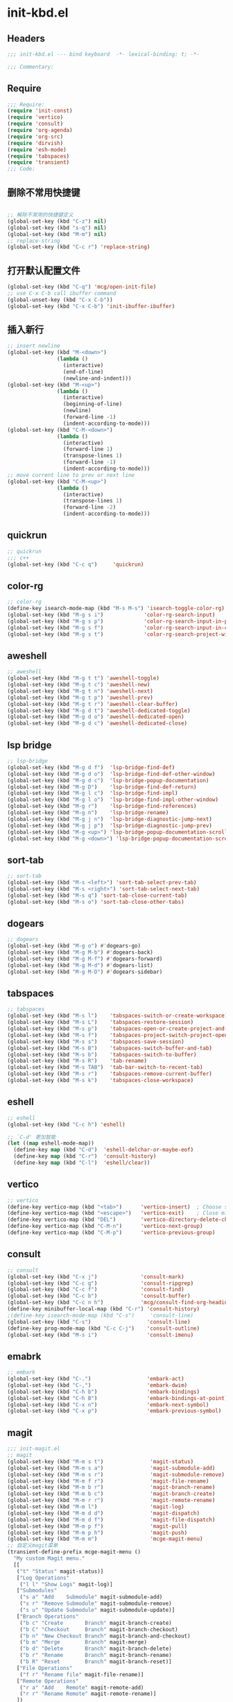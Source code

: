 * init-kbd.el
:PROPERTIES:
:HEADER-ARGS: :tangle (concat temporary-file-directory "init-kbd.el") :lexical t
:END:

** Headers
#+begin_src emacs-lisp
  ;;; init-kbd.el --- bind keyboard  -*- lexical-binding: t; -*-

  ;;; Commentary:

  #+end_src

** Require
#+begin_src emacs-lisp
;;; Require:
(require 'init-const)
(require 'vertico)
(require 'consult)
(require 'org-agenda)
(require 'org-src)
(require 'dirvish)
(require 'esh-mode)
(require 'tabspaces)
(require 'transient)
;;; Code:
#+end_src

** 删除不常用快捷键
#+begin_src emacs-lisp

;; 解除不常用的快捷键定义
(global-set-key (kbd "C-z") nil)
(global-set-key (kbd "s-q") nil)
(global-set-key (kbd "M-m") nil)
;; replace-string
(global-set-key (kbd "C-c r") 'replace-string)  
#+end_src

** 打开默认配置文件
#+begin_src emacs-lisp
(global-set-key (kbd "C-q") 'mcg/open-init-file)
;; use C-x C-b call ibuffer command
(global-unset-key (kbd "C-x C-b"))
(global-set-key (kbd "C-x C-b") 'init-ibuffer-ibuffer)
#+end_src

** 插入新行
#+begin_src emacs-lisp
;; insert newline
(global-set-key (kbd "M-<down>")
                (lambda ()
                  (interactive)
                  (end-of-line)
                  (newline-and-indent)))
(global-set-key (kbd "M-<up>")
                (lambda ()
                  (interactive)
                  (beginning-of-line)
                  (newline)
                  (forward-line -1)
                  (indent-according-to-mode)))
(global-set-key (kbd "C-M-<down>")
                (lambda ()
                  (interactive)
                  (forward-line 1)
                  (transpose-lines 1)
                  (forward-line -1)
                  (indent-according-to-mode)))
;; move current line to prev or next line
(global-set-key (kbd "C-M-<up>")
                (lambda ()
                  (interactive)
                  (transpose-lines 1)
                  (forward-line -2)
                  (indent-according-to-mode)))
#+end_src

** quickrun
#+begin_src emacs-lisp
;; quickrun
;;; c++
(global-set-key (kbd "C-c q")     'quickrun)
#+end_src

** color-rg
#+begin_src emacs-lisp
;; color-rg
(define-key isearch-mode-map (kbd "M-s M-s") 'isearch-toggle-color-rg)
(global-set-key (kbd "M-g s i")             'color-rg-search-input)
(global-set-key (kbd "M-g s p")             'color-rg-search-input-in-project)
(global-set-key (kbd "M-g s f")             'color-rg-search-input-in-current-file)
(global-set-key (kbd "M-g s t")             'color-rg-search-project-with-type)
#+end_src

** aweshell
#+begin_src emacs-lisp
;; aweshell
(global-set-key (kbd "M-g t t") 'aweshell-toggle)
(global-set-key (kbd "M-g t c") 'aweshell-new)
(global-set-key (kbd "M-g t n") 'aweshell-next)
(global-set-key (kbd "M-g t p") 'aweshell-prev)
(global-set-key (kbd "M-g t r") 'aweshell-clear-buffer)
(global-set-key (kbd "M-g d t") 'aweshell-dedicated-toggle)
(global-set-key (kbd "M-g d o") 'aweshell-dedicated-open)
(global-set-key (kbd "M-g d c") 'aweshell-dedicated-close)
#+end_src

** lsp bridge
#+begin_src emacs-lisp
;; lsp-bridge
(global-set-key (kbd "M-g d f")  'lsp-bridge-find-def)
(global-set-key (kbd "M-g d o")  'lsp-bridge-find-def-other-window)
(global-set-key (kbd "M-g d c")  'lsp-bridge-popup-documentation)
(global-set-key (kbd "M-g D")    'lsp-bridge-find-def-return)
(global-set-key (kbd "M-g l c")  'lsp-bridge-find-impl)
(global-set-key (kbd "M-g l o")  'lsp-bridge-find-impl-other-window)
(global-set-key (kbd "M-g r")    'lsp-bridge-find-references)
(global-set-key (kbd "M-g n")    'lsp-bridge-rename)
(global-set-key (kbd "M-g j n")  'lsp-bridge-diagnostic-jump-next)
(global-set-key (kbd "M-g j p")  'lsp-bridge-diagnostic-jump-prev)
(global-set-key (kbd "M-g <up>") 'lsp-bridge-popup-documentation-scroll-up)
(global-set-key (kbd "M-g <down>") 'lsp-bridge-popup-documentation-scroll-down)
#+end_src

** sort-tab
#+begin_src emacs-lisp
;; sort-tab
(global-set-key (kbd "M-s <left>") 'sort-tab-select-prev-tab)
(global-set-key (kbd "M-s <right>") 'sort-tab-select-next-tab)
(global-set-key (kbd "M-s q") 'sort-tab-close-current-tab)
(global-set-key (kbd "M-s o") 'sort-tab-close-other-tabs)
#+end_src

** dogears
#+begin_src emacs-lisp
;; dogears
(global-set-key (kbd "M-g o") #'dogears-go)
(global-set-key (kbd "M-g M-b") #'dogears-back)
(global-set-key (kbd "M-g M-f") #'dogears-forward)
(global-set-key (kbd "M-g M-d") #'dogears-list)
(global-set-key (kbd "M-g M-D") #'dogears-sidebar)
#+end_src

** tabspaces
#+begin_src emacs-lisp
;; tabspaces
(global-set-key (kbd "M-s l")    'tabspaces-switch-or-create-workspace)
(global-set-key (kbd "M-s L")    'tabspaces-restore-session)
(global-set-key (kbd "M-s p")    'tabspaces-open-or-create-project-and-workspace)
(global-set-key (kbd "M-s f")    'tabspaces-project-switch-project-open-file)
(global-set-key (kbd "M-s s")    'tabspaces-save-session)
(global-set-key (kbd "M-s B")    'tabspaces-switch-buffer-and-tab)
(global-set-key (kbd "M-s b")    'tabspaces-switch-to-buffer)
(global-set-key (kbd "M-s R")    'tab-rename)
(global-set-key (kbd "M-s TAB")  'tab-bar-switch-to-recent-tab)
(global-set-key (kbd "M-s r")    'tabspaces-remove-current-buffer)
(global-set-key (kbd "M-s k")    'tabspaces-close-workspace)
#+end_src

** eshell
#+begin_src emacs-lisp
;; eshell
(global-set-key (kbd "C-c h") 'eshell)

;; `C-d' 更加智能
(let ((map eshell-mode-map))
  (define-key map (kbd "C-d")  'eshell-delchar-or-maybe-eof)
  (define-key map (kbd "C-r")  'consult-history)
  (define-key map (kbd "C-l")  'eshell/clear))
#+end_src

** vertico
#+begin_src emacs-lisp
;; vertico
(define-key vertico-map (kbd "<tab>")      'vertico-insert)  ; Choose selected candidate
(define-key vertico-map (kbd "<escape>")   'vertico-exit)    ; Close minibuffer
(define-key vertico-map (kbd "DEL")        'vertico-directory-delete-char)
(define-key vertico-map (kbd "C-M-n")      'vertico-next-group)
(define-key vertico-map (kbd "C-M-p")      'vertico-previous-group)
#+end_src

** consult
#+begin_src emacs-lisp
;; consult
(global-set-key (kbd "C-x j")              'consult-mark)
(global-set-key (kbd "C-c g")              'consult-ripgrep)
(global-set-key (kbd "C-c f")              'consult-find)
(global-set-key (kbd "C-c b")              'consult-buffer)
(global-set-key (kbd "C-c n h")            'mcg/consult-find-org-headings)
(define-key minibuffer-local-map (kbd "C-r") 'consult-history)
;(define-key isearch-mode-map (kbd "C-s")     'consult-line)
(global-set-key (kbd "C-s")                  'consult-line)
(define-key prog-mode-map (kbd "C-c C-j")    'consult-outline)
(global-set-key (kbd "M-s i")                'consult-imenu)
#+end_src

** emabrk
#+begin_src emacs-lisp
;; embark
(global-set-key (kbd "C-.")                  'embark-act)
(global-set-key (kbd "C-,")                  'embark-dwim)
(global-set-key (kbd "C-h b")                'embark-bindings)
(global-set-key (kbd "C-h B")                'embark-bindings-at-point)
(global-set-key (kbd "C-x n")                'embark-next-symbol)
(global-set-key (kbd "C-x p")                'embark-previous-symbol)
#+end_src

** magit
#+begin_src emacs-lisp
;;; init-magit.el
;; magit
(global-set-key (kbd "M-m s t")               'magit-status)
(global-set-key (kbd "M-m s a")               'magit-submodule-add)
(global-set-key (kbd "M-m s r")               'magit-submodule-remove)
(global-set-key (kbd "M-m f r")               'magit-file-rename)
(global-set-key (kbd "M-m b r")               'magit-branch-rename)
(global-set-key (kbd "M-m b c")               'magit-branch-create)
(global-set-key (kbd "M-m r r")               'magit-remote-rename)
(global-set-key (kbd "M-m l")                 'magit-log)
(global-set-key (kbd "M-m d d")               'magit-dispatch)
(global-set-key (kbd "M-m d f")               'magit-file-dispatch)
(global-set-key (kbd "M-m p f")               'magit-pull)
(global-set-key (kbd "M-m p h")               'magit-push)
(global-set-key (kbd "M-m m")                 'mcge-magit-menu)
;; 自定义magit菜单
(transient-define-prefix mcge-magit-menu ()
  "My custom Magit menu."
  [[
   ("t" "Status" magit-status)]
   ["Log Operations"
    ("l l" "Show Logs" magit-log)]
   ["Submodules"
    ("s a" "Add    Submodule" magit-submodule-add)
    ("s r" "Remove Submodule" magit-submodule-remove)
    ("s u" "Update Submodule" magit-submodule-update)]
   ["Branch Operations"
    ("b c" "Create       Branch" magit-branch-create)
    ("b C" "Checkout     Branch" magit-branch-checkout)
    ("b n" "New Checkout Branch" magit-branch-and-checkout)
    ("b m" "Merge        Branch" magit-merge)
    ("b d" "Delete       Branch" magit-branch-delete)
    ("b r" "Rename       Branch" magit-branch-rename)
    ("b R" "Reset        Branch" magit-branch-reset)]
   ["File Operations"
    ("f r" "Rename file" magit-file-rename)]
   ["Remote Operations"
    ("r a" "Add    Remote" magit-remote-add)
    ("r r" "Rename Remote" magit-remote-rename)]
   ])
#+end_src


** dirvish
#+begin_src emacs-lisp
;; use C-c f dirvish-quick-access   init-dired.el
(let ((map dirvish-mode-map))
  (define-key map (kbd "a")    'dirvish-quick-access)
  (define-key map (kbd "f")    'dirvish-file-info-menu)
  (define-key map (kbd "y")    'dirvish-yank-menu)
  (define-key map (kbd "N")    'dirvish-narrow)
  (define-key map (kbd "^")    'dirvish-history-last)
  (define-key map (kbd "h")    'dirvish-history-jump) ; remapped `describe-mode'
  (define-key map (kbd "s")    'dirvish-quicksort)    ; remapped `dired-sort-toggle-or-edit'
  (define-key map (kbd "v")    'dirvish-vc-menu)      ; remapped `dired-view-file'
  (define-key map (kbd "TAB")  'dirvish-subtree-toggle)
  (define-key map (kbd "M-f")  'dirvish-history-go-forward)
  (define-key map (kbd "M-b")  'dirvish-history-go-backward)
  (define-key map (kbd "M-l")  'dirvish-ls-switches-menu)
  (define-key map (kbd "M-m")  'dirvish-mark-menu)
  (define-key map (kbd "M-t")  'dirvish-layout-toggle)
  (define-key map (kbd "M-s")  'dirvish-setup-menu)
  (define-key map (kbd "M-e")  'dirvish-emerge-menu)
  (define-key map (kbd "M-j")  'dirvish-fd-jump)
)
#+end_src

** Org
*** org capture
#+begin_src emacs-lisp
;; org-capture
(global-set-key (kbd "C-c c")        'org-capture)
(global-set-key (kbd "C-c l")        'org-store-link)
#+end_src

*** org agenda
#+begin_src emacs-lisp
;; org-agenda
(global-set-key (kbd "C-c a")   'org-agenda)
(let ((map org-agenda-mode-map))
  (define-key map
            (kbd "i") #'(lambda () (interactive) (org-capture nil "d")))
  (define-key map
            (kbd "J") 'consult-org-agenda))
#+end_src

*** org src
#+begin_src emacs-lisp
;; org-src
(global-set-key (kbd "C-c s") 'show-line-number-in-src-block)
(let ((map org-src-mode-map))
  (define-key map (kbd "C-c C-c") 'org-edit-src-exit))
#+end_src

*** org download
#+begin_src emacs-lisp
;; org-download
(global-set-key (kbd "C-c v") (if *is-win32p* #'mcg/org-screenshot-on-windows
                                'org-download-clipboard))
#+end_src

** elisp
#+begin_src emacs-lisp
;; elisp-mode
(let ((map emacs-lisp-mode-map))
  (define-key map (kbd "C-c C-b") 'eval-buffer)
  (define-key map (kbd "C-c C-c") 'eval-to-comment))
(let ((map lisp-interaction-mode-map))
  (define-key map (kbd "C-c C-c") 'eval-to-comment))
(let ((map org-mode-map))
  (define-key map (kbd "C-c C-;") 'eval-to-comment))
#+end_src


** yasnippets
#+begin_src emacs-lisp
(global-set-key (kbd "C-c C-n") 'yas-new-snippet)
#+end_src
** Ends
#+begin_src emacs-lisp
(provide 'init-kbd)
;;;;;;;;;;;;;;;;;;;;;;;;;;;;;;;;;;;;;;;;;;;;;;;;;;;;;;;;;;;;;;;;;;;;;;
;;; init-kbd.el ends here
#+end_src
